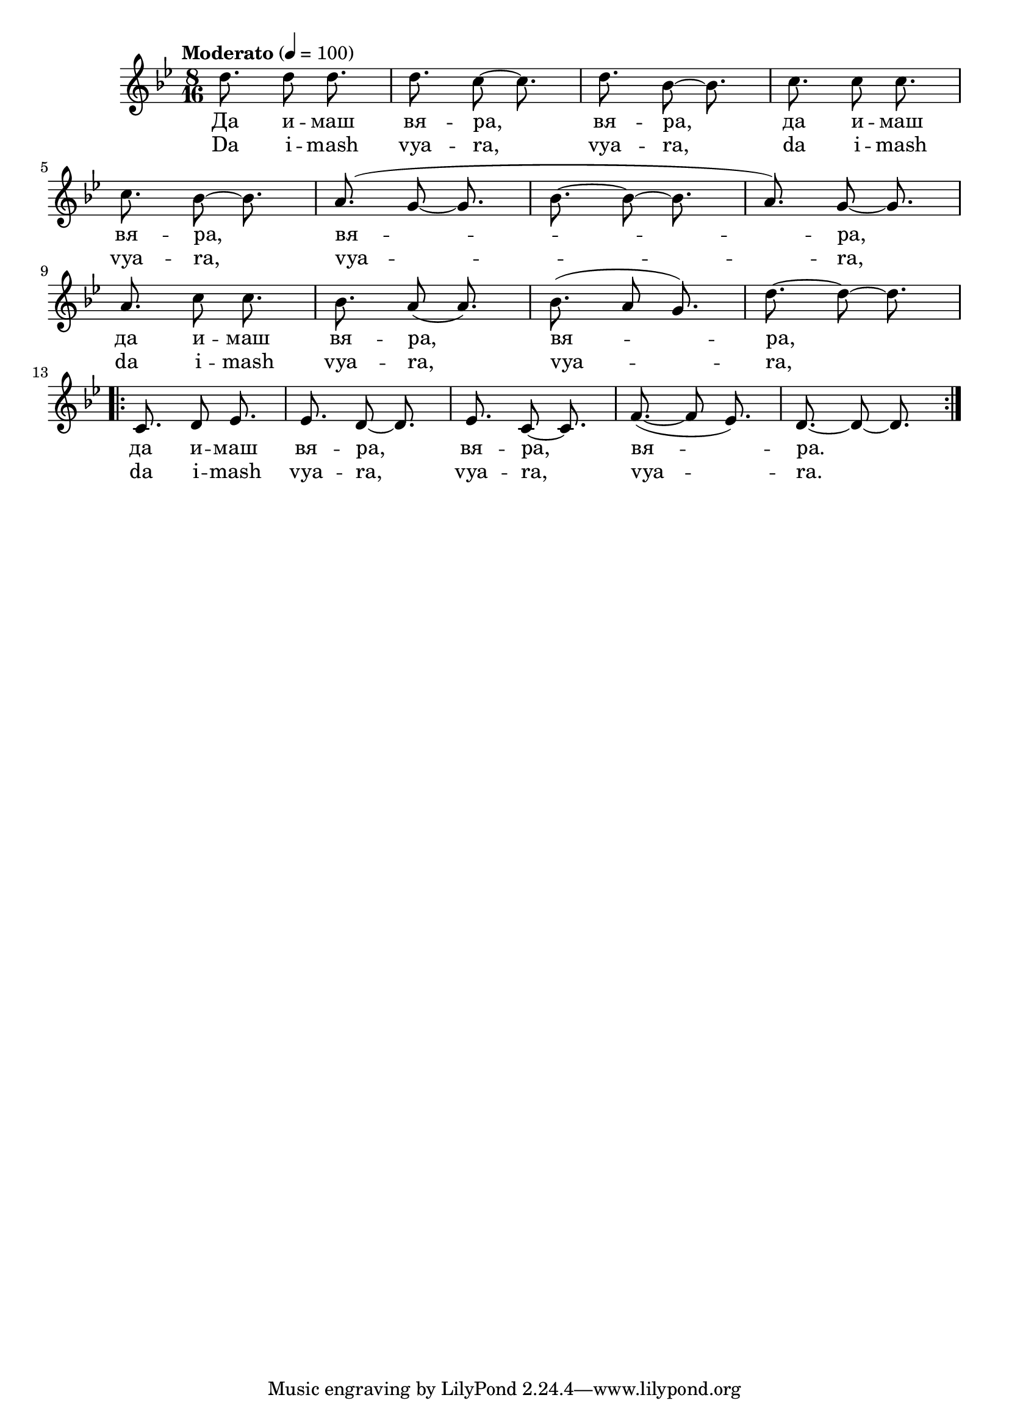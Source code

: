 \version "2.18.2"



melody = \absolute  {
  \clef treble
  \key bes \major
  \time 8/16 \tempo "Moderato" 4 = 100
 
 d''8. d''8 d''8. | % 2
  d''8. c''8 ~ c''8. | % 3
  d''8. bes'8 ~ bes'8. | % 4
  c''8. c''8 c''8. \break | % 5
  c''8. bes'8 ~ bes'8. | % 6
  a'8. ( g'8 ~ g'8. | % 7
  bes'8. ~ bes'8 ~ bes'8. | % 8
  a'8. ) g'8 ~ g'8. \break | % 9
  a'8. c''8 c''8. |
  bes'8. a'8 ( a'8. ) | % 11
  bes'8. ( a'8 g'8. ) | % 12
  d''8. ~ d''8 ~ d''8. \break | % 13
  \repeat volta 2 {
    c'8. d'8 es'8. | % 14
    es'8. d'8 ~ d'8. | % 15
    es'8. c'8 ~ c'8. | % 16
    f'8. ( ~ f'8 es'8. ) | % 17
    d'8. ~ d'8 ~ d'8.}



}

text = \lyricmode {Да и -- маш
  вя -- ра, вя -- ра, да и -- маш вя -- ра, вя --
  ра, да и -- маш вя -- ра, вя -- ра, да и --
  маш вя -- ра, вя -- ра, вя -- ра.

 
 
}

textL = \lyricmode {Da i -- mash vya
  -- ra, vya -- ra, da i -- mash vya -- ra, vya -- ra, da i --
  mash vya -- ra, vya -- ra, da i -- mash vya -- ra, vya --
  ra, vya -- ra.
 
 
}

\score{
 \header {
  title = \markup { \fontsize #0 "Да имаш вяра / Da imasch vjara" }
  %subtitle = \markup \center-column { " " \vspace #1 } 
  
  tagline = " " %supress footer Music engraving by LilyPond 2.18.0—www.lilypond.org
 % arranger = \markup { \fontsize #+1 "Контекстуализация: Йордан Камджалов / Contextualization: Yordan Kamdzhalov" }
  %composer = \markup \center-column { "Бейнса Дуно / Beinsa Duno" \vspace #1 } 

}
  <<
    \new Voice = "one" {
      
      \melody
    }
    \new Lyrics \lyricsto "one" \text
    \new Lyrics \lyricsto "one" \textL
  >>
 
}